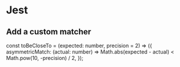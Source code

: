 * Jest 
** Add a custom matcher
const toBeCloseTo = (expected: number, precision = 2) => ({
  asymmetricMatch: (actual: number) =>
    Math.abs(expected - actual) < Math.pow(10, -precision) / 2,
});
